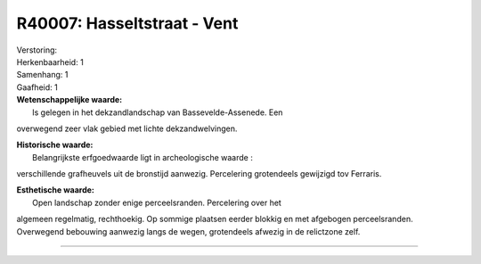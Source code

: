 R40007: Hasseltstraat - Vent
============================

| Verstoring:

| Herkenbaarheid: 1

| Samenhang: 1

| Gaafheid: 1

| **Wetenschappelijke waarde:**
|  Is gelegen in het dekzandlandschap van Bassevelde-Assenede. Een
overwegend zeer vlak gebied met lichte dekzandwelvingen.

| **Historische waarde:**
|  Belangrijkste erfgoedwaarde ligt in archeologische waarde :
verschillende grafheuvels uit de bronstijd aanwezig. Percelering
grotendeels gewijzigd tov Ferraris.

| **Esthetische waarde:**
|  Open landschap zonder enige perceelsranden. Percelering over het
algemeen regelmatig, rechthoekig. Op sommige plaatsen eerder blokkig en
met afgebogen perceelsranden. Overwegend bebouwing aanwezig langs de
wegen, grotendeels afwezig in de relictzone zelf.

--------------

